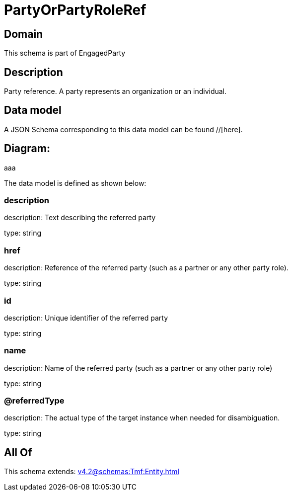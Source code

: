 = PartyOrPartyRoleRef

[#domain]
== Domain

This schema is part of EngagedParty

[#description]
== Description
Party reference. A party represents an organization or an individual.


[#data_model]
== Data model

A JSON Schema corresponding to this data model can be found //[here].

== Diagram:
aaa

The data model is defined as shown below:


=== description
description: Text describing the referred party

type: string


=== href
description: Reference of the referred party (such as a partner or any other party role).

type: string


=== id
description: Unique identifier of the referred party

type: string


=== name
description: Name of the referred party (such as a partner or any other party role)

type: string


=== @referredType
description: The actual type of the target instance when needed for disambiguation.

type: string


[#all_of]
== All Of

This schema extends: xref:v4.2@schemas:Tmf:Entity.adoc[]
